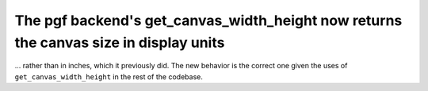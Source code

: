 The pgf backend's get_canvas_width_height now returns the canvas size in display units
``````````````````````````````````````````````````````````````````````````````````````

... rather than in inches, which it previously did.  The new behavior is the correct one given the uses of ``get_canvas_width_height`` in the rest of the codebase.
